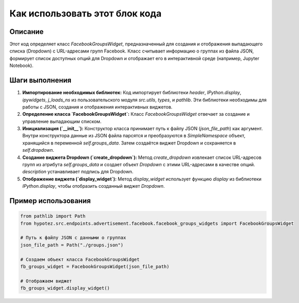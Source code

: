 Как использовать этот блок кода
=========================================================================================

Описание
-------------------------
Этот код определяет класс `FacebookGroupsWidget`, предназначенный для создания и отображения выпадающего списка (Dropdown) с URL-адресами групп Facebook.  Класс считывает информацию о группах из файла JSON, формирует список доступных опций для Dropdown и отображает его в интерактивной среде (например, Jupyter Notebook).

Шаги выполнения
-------------------------
1. **Импортирование необходимых библиотек:** Код импортирует библиотеки `header`, `IPython.display`, `ipywidgets`, `j_loads_ns` из пользовательского модуля `src.utils`, `types`, и `pathlib`. Эти библиотеки необходимы для работы с JSON, создания и отображения интерактивных виджетов.

2. **Определение класса `FacebookGroupsWidget`:** Класс `FacebookGroupsWidget` отвечает за создание и управление выпадающим списком.

3. **Инициализация (`__init__`):** Конструктор класса принимает путь к файлу JSON (`json_file_path`) как аргумент. Внутри конструктора данные из JSON файла парсятся и преобразуются в `SimpleNamespace` объект, хранящийся в переменной `self.groups_data`.  Затем создаётся виджет Dropdown и сохраняется в `self.dropdown`.

4. **Создание виджета Dropdown (`create_dropdown`):** Метод `create_dropdown` извлекает список URL-адресов групп из атрибута `self.groups_data` и создает объект `Dropdown` с этими URL-адресами в качестве опций.  `description`  устанавливает подпись для Dropdown.

5. **Отображение виджета (`display_widget`):** Метод `display_widget` использует функцию `display` из библиотеки `IPython.display`, чтобы отобразить созданный виджет `Dropdown`.


Пример использования
-------------------------
.. code-block:: python

    from pathlib import Path
    from hypotez.src.endpoints.advertisement.facebook.facebook_groups_widgets import FacebookGroupsWidget

    # Путь к файлу JSON с данными о группах
    json_file_path = Path("./groups.json")  

    # Создаем объект класса FacebookGroupsWidget
    fb_groups_widget = FacebookGroupsWidget(json_file_path)

    # Отображаем виджет
    fb_groups_widget.display_widget()